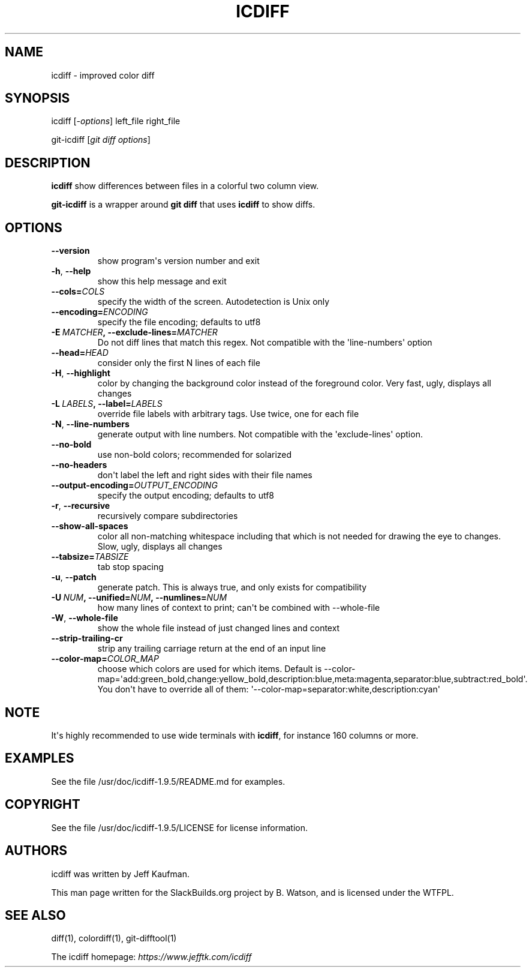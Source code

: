 .\" Man page generated from reStructuredText.
.
.TH ICDIFF 1 "2020-11-15" "1.9.5" "SlackBuilds.org"
.SH NAME
icdiff \- improved color diff
.
.nr rst2man-indent-level 0
.
.de1 rstReportMargin
\\$1 \\n[an-margin]
level \\n[rst2man-indent-level]
level margin: \\n[rst2man-indent\\n[rst2man-indent-level]]
-
\\n[rst2man-indent0]
\\n[rst2man-indent1]
\\n[rst2man-indent2]
..
.de1 INDENT
.\" .rstReportMargin pre:
. RS \\$1
. nr rst2man-indent\\n[rst2man-indent-level] \\n[an-margin]
. nr rst2man-indent-level +1
.\" .rstReportMargin post:
..
.de UNINDENT
. RE
.\" indent \\n[an-margin]
.\" old: \\n[rst2man-indent\\n[rst2man-indent-level]]
.nr rst2man-indent-level -1
.\" new: \\n[rst2man-indent\\n[rst2man-indent-level]]
.in \\n[rst2man-indent\\n[rst2man-indent-level]]u
..
.\" RST source for icdiff(1) man page. Convert with:
.
.\" rst2man.py icdiff.rst > icdiff.1
.
.\" rst2man.py comes from the SBo development/docutils package.
.
.SH SYNOPSIS
.sp
icdiff [\fI\-options\fP] left_file right_file
.sp
git\-icdiff [\fIgit diff options\fP]
.SH DESCRIPTION
.sp
\fBicdiff\fP show differences between files in a colorful two column view.
.sp
\fBgit\-icdiff\fP is a wrapper around \fBgit diff\fP that uses \fBicdiff\fP to show diffs.
.SH OPTIONS
.INDENT 0.0
.TP
.B \-\-version
show program\(aqs version number and exit
.TP
.B \-h\fP,\fB  \-\-help
show this help message and exit
.TP
.BI \-\-cols\fB= COLS
specify the width of the screen. Autodetection is Unix only
.TP
.BI \-\-encoding\fB= ENCODING
specify the file encoding; defaults to utf8
.TP
.BI \-E \ MATCHER\fP,\fB \ \-\-exclude\-lines\fB= MATCHER
Do not diff lines that match this regex. Not compatible with the \(aqline\-numbers\(aq option
.TP
.BI \-\-head\fB= HEAD
consider only the first N lines of each file
.TP
.B \-H\fP,\fB  \-\-highlight
color by changing the background color instead of the foreground color.  Very fast, ugly, displays all changes
.TP
.BI \-L \ LABELS\fP,\fB \ \-\-label\fB= LABELS
override file labels with arbitrary tags. Use twice, one for each file
.TP
.B \-N\fP,\fB  \-\-line\-numbers
generate output with line numbers. Not compatible with the \(aqexclude\-lines\(aq option.
.TP
.B \-\-no\-bold
use non\-bold colors; recommended for solarized
.TP
.B \-\-no\-headers
don\(aqt label the left and right sides with their file names
.TP
.BI \-\-output\-encoding\fB= OUTPUT_ENCODING
specify the output encoding; defaults to utf8
.TP
.B \-r\fP,\fB  \-\-recursive
recursively compare subdirectories
.TP
.B \-\-show\-all\-spaces
color all non\-matching whitespace including that which is not needed for drawing the eye to changes.  Slow, ugly, displays all changes
.TP
.BI \-\-tabsize\fB= TABSIZE
tab stop spacing
.TP
.B \-u\fP,\fB  \-\-patch
generate patch. This is always true, and only exists for compatibility
.TP
.BI \-U \ NUM\fP,\fB \ \-\-unified\fB= NUM\fP,\fB \ \-\-numlines\fB= NUM
how many lines of context to print; can\(aqt be combined with \-\-whole\-file
.TP
.B \-W\fP,\fB  \-\-whole\-file
show the whole file instead of just changed lines and context
.TP
.B \-\-strip\-trailing\-cr
strip any trailing carriage return at the end of an input line
.TP
.BI \-\-color\-map\fB= COLOR_MAP
choose which colors are used for which items. Default is \-\-color\-map=\(aqadd:green_bold,change:yellow_bold,description:blue,meta:magenta,separator:blue,subtract:red_bold\(aq.  You don\(aqt have to override all of them: \(aq\-\-color\-map=separator:white,description:cyan\(aq
.UNINDENT
.SH NOTE
.sp
It\(aqs highly recommended to use wide terminals with \fBicdiff\fP, for
instance 160 columns or more.
.SH EXAMPLES
.sp
See the file /usr/doc/icdiff\-1.9.5/README.md for examples.
.SH COPYRIGHT
.sp
See the file /usr/doc/icdiff\-1.9.5/LICENSE for license information.
.SH AUTHORS
.sp
icdiff was written by Jeff Kaufman.
.sp
This man page written for the SlackBuilds.org project
by B. Watson, and is licensed under the WTFPL.
.SH SEE ALSO
.sp
diff(1), colordiff(1), git\-difftool(1)
.sp
The icdiff homepage: \fI\%https://www.jefftk.com/icdiff\fP
.\" Generated by docutils manpage writer.
.
